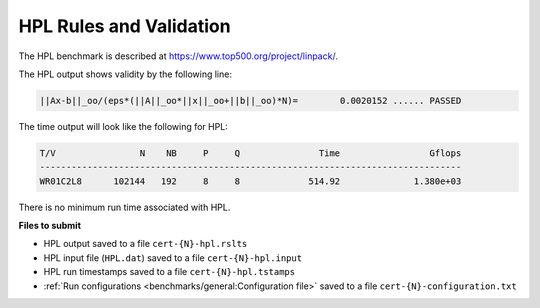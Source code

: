 HPL Rules and Validation
------------------------

The HPL benchmark is described at https://www.top500.org/project/linpack/.

The HPL output shows validity by the following line:

.. code-block:: bash

   ||Ax-b||_oo/(eps*(||A||_oo*||x||_oo+||b||_oo)*N)=        0.0020152 ...... PASSED

The time output will look like the following for HPL:

.. code-block:: bash

   T/V                N    NB     P     Q               Time                 Gflops
   --------------------------------------------------------------------------------
   WR01C2L8      102144   192     8     8             514.92              1.380e+03

There is no minimum run time associated with HPL.

**Files to submit**

- HPL output saved to a file ``cert-{N}-hpl.rslts``
- HPL input file (``HPL.dat``) saved to a file ``cert-{N}-hpl.input``
- HPL run timestamps saved to a file ``cert-{N}-hpl.tstamps``
- :ref:`Run configurations <benchmarks/general:Configuration file>` saved to a file ``cert-{N}-configuration.txt``


